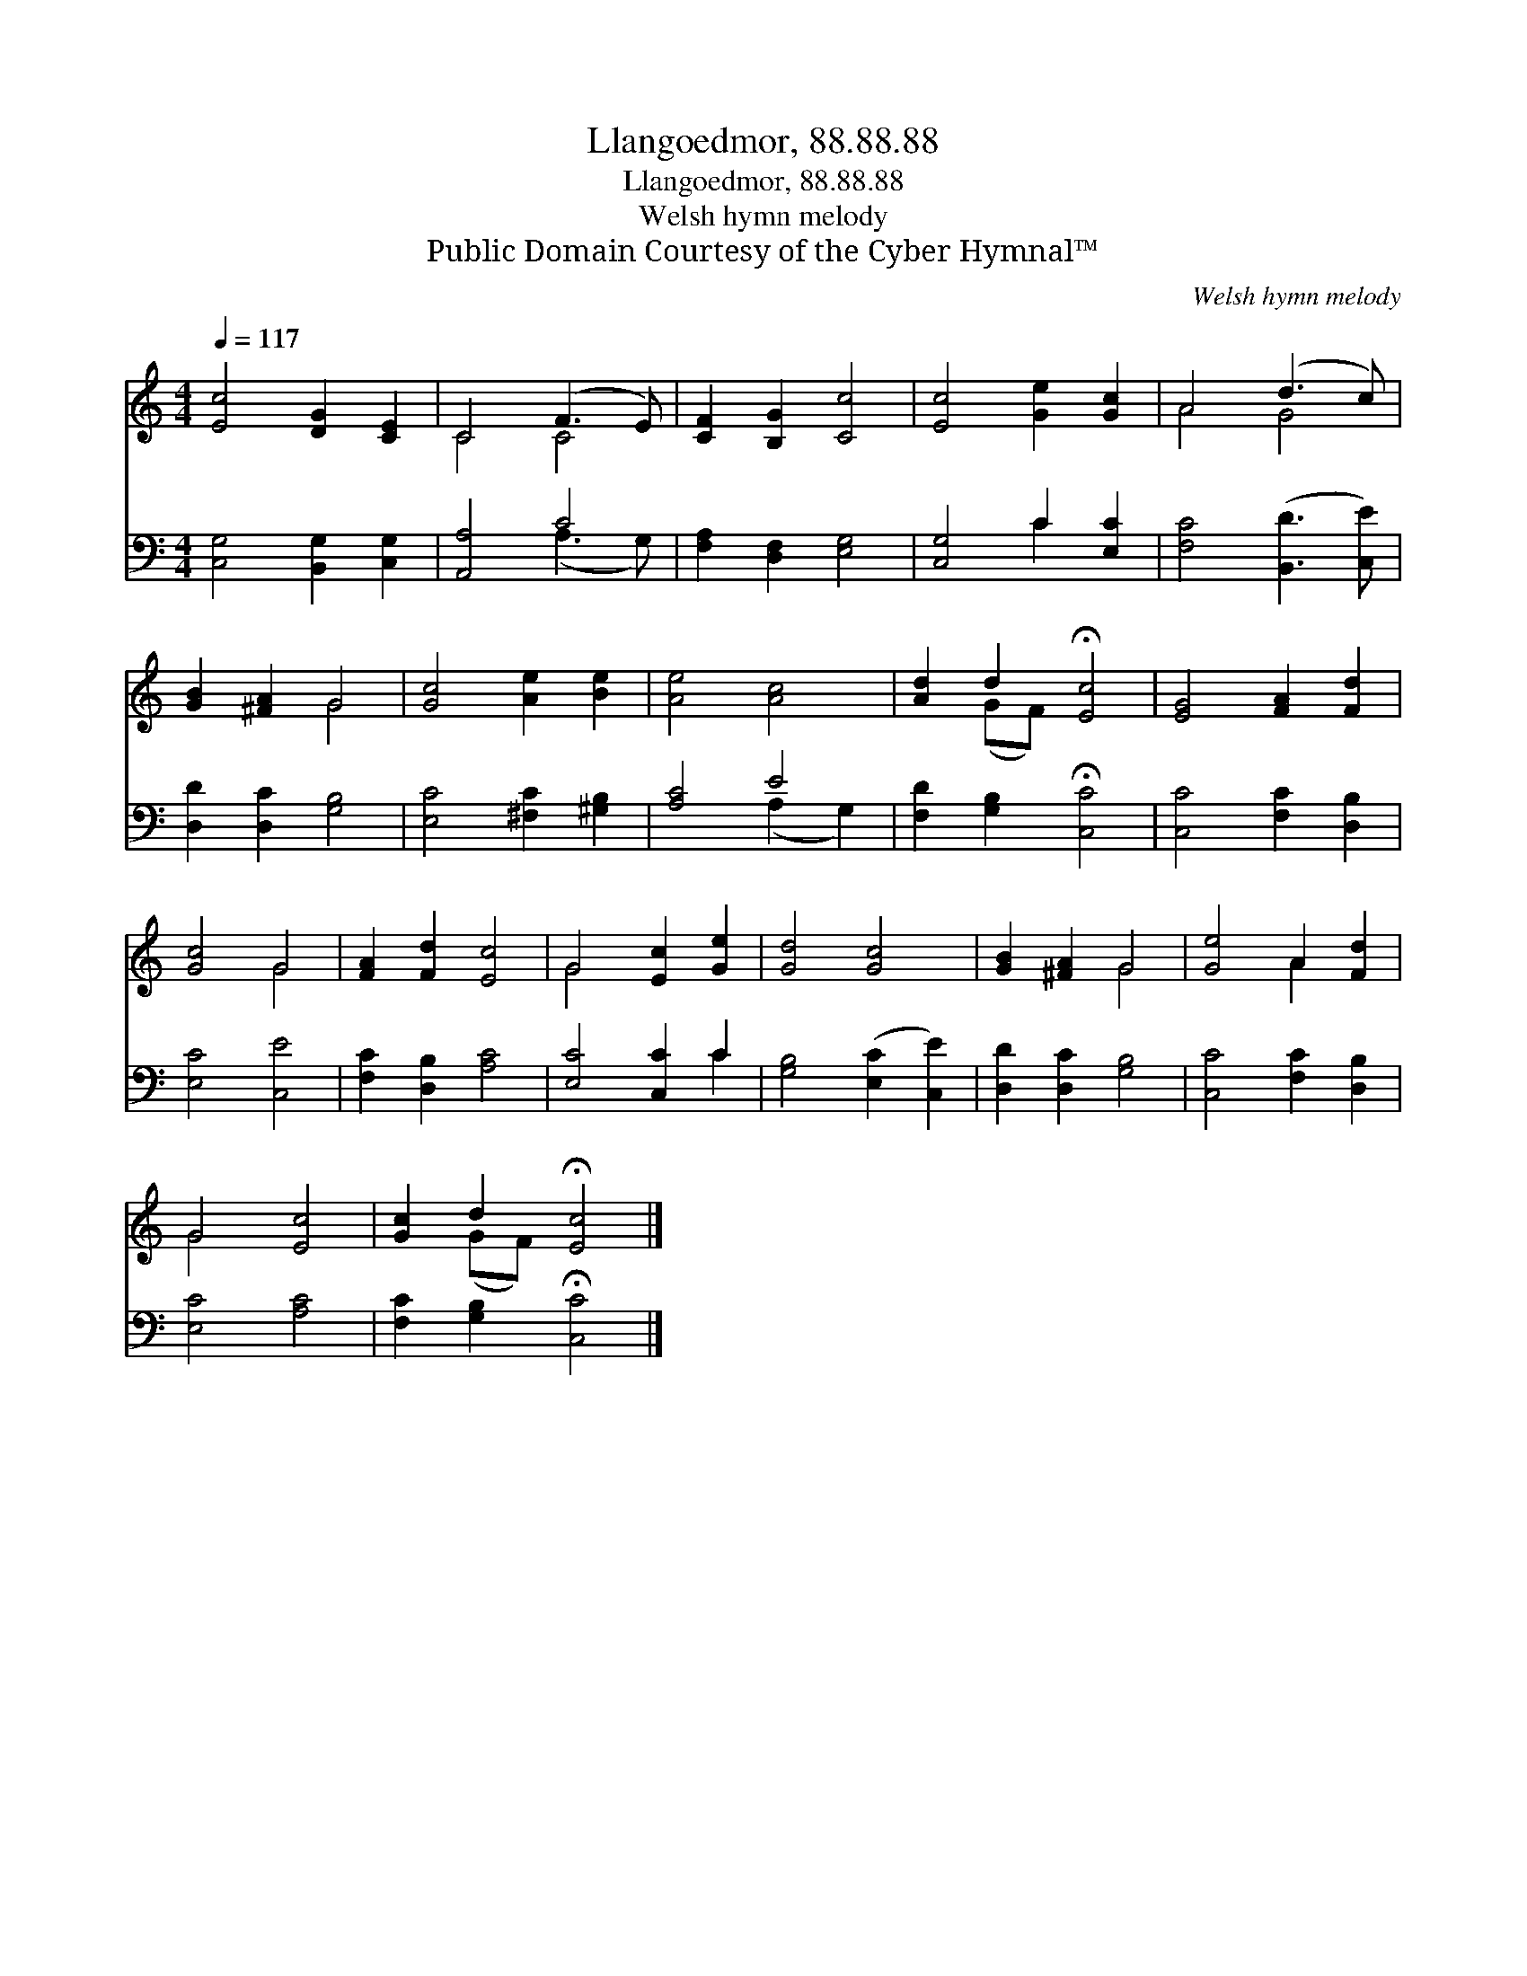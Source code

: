 X:1
T:Llangoedmor, 88.88.88
T:Llangoedmor, 88.88.88
T:Welsh hymn melody
T:Public Domain Courtesy of the Cyber Hymnal™
C:Welsh hymn melody
Z:Public Domain
Z:Courtesy of the Cyber Hymnal™
%%score ( 1 2 ) ( 3 4 )
L:1/8
Q:1/4=117
M:4/4
K:C
V:1 treble 
V:2 treble 
V:3 bass 
V:4 bass 
V:1
 [Ec]4 [DG]2 [CE]2 | C4 (F3 E) | [CF]2 [B,G]2 [Cc]4 | [Ec]4 [Ge]2 [Gc]2 | A4 (d3 c) | %5
 [GB]2 [^FA]2 G4 | [Gc]4 [Ae]2 [Be]2 | [Ae]4 [Ac]4 | [Ad]2 d2 !fermata![Ec]4 | [EG]4 [FA]2 [Fd]2 | %10
 [Gc]4 G4 | [FA]2 [Fd]2 [Ec]4 | G4 [Ec]2 [Ge]2 | [Gd]4 [Gc]4 | [GB]2 [^FA]2 G4 | [Ge]4 A2 [Fd]2 | %16
 G4 [Ec]4 | [Gc]2 d2 !fermata![Ec]4 |] %18
V:2
 x8 | C4 C4 | x8 | x8 | A4 G4 | x4 G4 | x8 | x8 | x2 (GF) x4 | x8 | x4 G4 | x8 | G4 x4 | x8 | %14
 x4 G4 | x4 A2 x2 | G4 x4 | x2 (GF) x4 |] %18
V:3
 [C,G,]4 [B,,G,]2 [C,G,]2 | [A,,A,]4 C4 | [F,A,]2 [D,F,]2 [E,G,]4 | [C,G,]4 C2 [E,C]2 | %4
 [F,C]4 ([B,,D]3 [C,E]) | [D,D]2 [D,C]2 [G,B,]4 | [E,C]4 [^F,C]2 [^G,B,]2 | [A,C]4 E4 | %8
 [F,D]2 [G,B,]2 !fermata![C,C]4 | [C,C]4 [F,C]2 [D,B,]2 | [E,C]4 [C,E]4 | [F,C]2 [D,B,]2 [A,C]4 | %12
 [E,C]4 [C,C]2 C2 | [G,B,]4 ([E,C]2 [C,E]2) | [D,D]2 [D,C]2 [G,B,]4 | [C,C]4 [F,C]2 [D,B,]2 | %16
 [E,C]4 [A,C]4 | [F,C]2 [G,B,]2 !fermata![C,C]4 |] %18
V:4
 x8 | x4 (A,3 G,) | x8 | x4 C2 x2 | x8 | x8 | x8 | x4 (A,2 G,2) | x8 | x8 | x8 | x8 | x6 C2 | x8 | %14
 x8 | x8 | x8 | x8 |] %18

